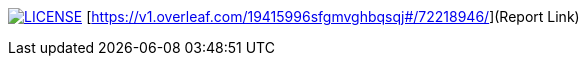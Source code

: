 image:https://img.shields.io/badge/License-MIT-brightgreen.svg["LICENSE", link="https://github.com/Jahidul007/E-Pharmacy/blob/master/LICENSE"]  
[https://v1.overleaf.com/19415996sfgmvghbqsqj#/72218946/](Report Link)


